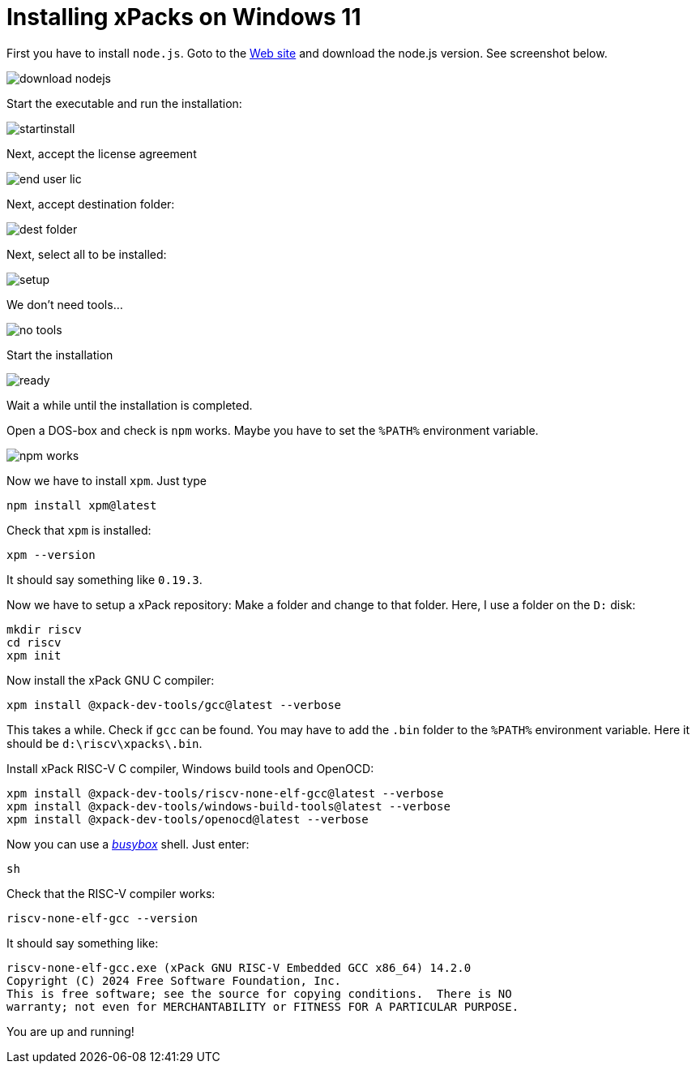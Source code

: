 = Installing xPacks on Windows 11

First you have to install `node.js`. Goto to the https://nodejs.org/en[Web site] and download the node.js version. See screenshot below.

image::images/download_nodejs.png[]

Start the executable and run the installation:

image::images/startinstall.png[]

Next, accept the license agreement

image::images/end_user_lic.png[]

Next, accept destination folder:

image::images/dest_folder.png[]

Next, select all to be installed:

image::images/setup.png[]

We don't need tools...

image::images/no_tools.png[]

Start the installation

image::images/ready.png[]

Wait a while until the installation is completed.

Open a DOS-box and check is `npm` works. Maybe you have to set the `%PATH%` environment variable.

image::images/npm_works.png[]

Now we have to install `xpm`. Just type

-----
npm install xpm@latest
-----

Check that `xpm` is installed:

-----
xpm --version
-----

It should say something like `0.19.3`.

Now we have to setup a xPack repository:
Make a folder and change to that folder. Here, I use a folder on the `D:` disk:

-----
mkdir riscv
cd riscv
xpm init
-----

Now install the xPack GNU C compiler:

-----
xpm install @xpack-dev-tools/gcc@latest --verbose
-----

This takes a while. Check if `gcc` can be found. You may have to add the `.bin` folder to the `%PATH%` environment variable. Here it should be `d:\riscv\xpacks\.bin`.

Install xPack RISC-V C compiler, Windows build tools and OpenOCD:

-----
xpm install @xpack-dev-tools/riscv-none-elf-gcc@latest --verbose
xpm install @xpack-dev-tools/windows-build-tools@latest --verbose
xpm install @xpack-dev-tools/openocd@latest --verbose
-----

Now you can use a https://www.busybox.net/[_busybox_] shell. Just enter:

-----
sh
-----

Check that the RISC-V compiler works:

-----
riscv-none-elf-gcc --version
-----

It should say something like:

-----
riscv-none-elf-gcc.exe (xPack GNU RISC-V Embedded GCC x86_64) 14.2.0
Copyright (C) 2024 Free Software Foundation, Inc.
This is free software; see the source for copying conditions.  There is NO
warranty; not even for MERCHANTABILITY or FITNESS FOR A PARTICULAR PURPOSE.
-----

You are up and running!
